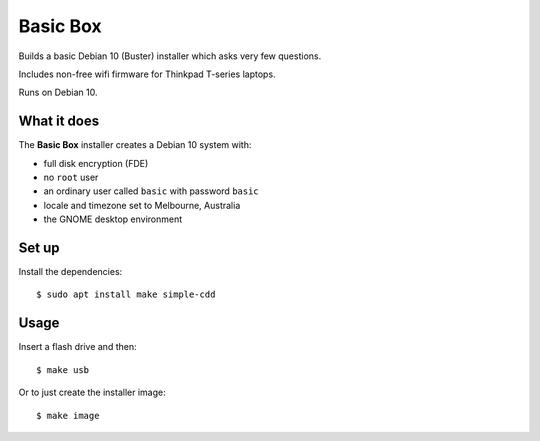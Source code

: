 Basic Box
=========

Builds a basic Debian 10 (Buster) installer which asks very few questions.

Includes non-free wifi firmware for Thinkpad T-series laptops.

Runs on Debian 10.


What it does
------------

The **Basic Box** installer creates a Debian 10 system with:

- full disk encryption (FDE)
- no ``root`` user
- an ordinary user called ``basic`` with password ``basic``
- locale and timezone set to Melbourne, Australia
- the GNOME desktop environment


Set up
------

Install the dependencies::

  $ sudo apt install make simple-cdd


Usage
-----

Insert a flash drive and then::

  $ make usb

Or to just create the installer image::

  $ make image
